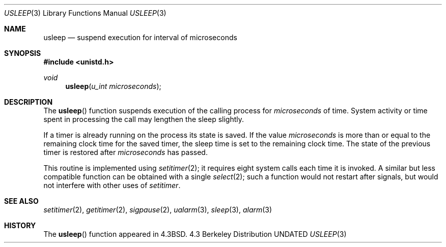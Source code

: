 .\" Copyright (c) 1986, 1991, 1993
.\"	The Regents of the University of California.  All rights reserved.
.\"
.\" %sccs.include.redist.man%
.\"
.\"     @(#)usleep.3	8.1 (Berkeley) %G%
.\"
.Dd 
.Dt USLEEP 3
.Os BSD 4.3
.Sh NAME
.Nm usleep
.Nd suspend execution for interval of microseconds
.Sh SYNOPSIS
.Fd #include <unistd.h>
.Ft void
.Fn usleep "u_int microseconds"
.Sh DESCRIPTION
The
.Fn usleep
function
suspends execution of the calling process
for
.Fa microseconds
of time.
System activity or time spent in processing the
call may lengthen the sleep slightly.
.Pp
If a timer is already running on the process its state is saved.
If the value
.Fa microseconds
is more than or equal to the remaining clock time for the saved timer,
the sleep time is set to
the remaining clock time.
The state of the previous timer
is restored after
.Fa microseconds
has passed.
.Pp
This routine is implemented using 
.Xr setitimer 2 ;
it requires eight system calls each time it is invoked.
A similar but less compatible function can be obtained with a single
.Xr select 2 ;
such a function would not restart after signals, but would not interfere
with other uses of
.Xr setitimer .
.Sh SEE ALSO
.Xr setitimer 2 ,
.Xr getitimer 2 ,
.Xr sigpause 2 ,
.Xr ualarm 3 ,
.Xr sleep 3 ,
.Xr alarm 3
.Sh HISTORY
The
.Fn usleep
function appeared in 
.Bx 4.3 .
